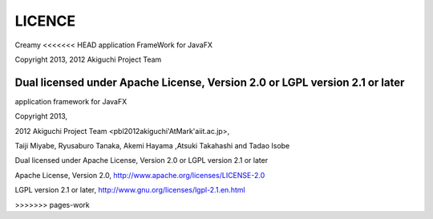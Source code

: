 =================
LICENCE
=================

Creamy
<<<<<<< HEAD
application FrameWork for JavaFX

Copyright 2013, 2012 Akiguchi Project Team

Dual licensed under Apache License, Version 2.0 or LGPL version 2.1 or later
=======

application framework for JavaFX

Copyright 2013, 

2012 Akiguchi Project Team <pbl2012akiguchi'AtMark'aiit.ac.jp>,

Taiji Miyabe, Ryusaburo Tanaka, Akemi Hayama ,Atsuki Takahashi and Tadao Isobe

Dual licensed under Apache License, Version 2.0 or LGPL version 2.1 or later

Apache License,  Version 2.0, http://www.apache.org/licenses/LICENSE-2.0

LGPL version 2.1 or later, http://www.gnu.org/licenses/lgpl-2.1.en.html


>>>>>>> pages-work
